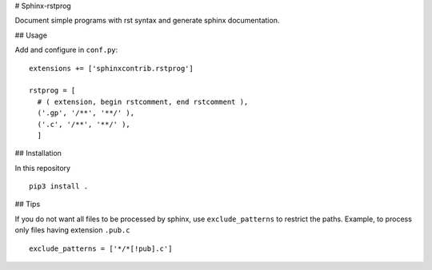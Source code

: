 # Sphinx-rstprog

Document simple programs with rst syntax and generate sphinx documentation.

## Usage

Add and configure in ``conf.py``::

  extensions += ['sphinxcontrib.rstprog']

  rstprog = [
    # ( extension, begin rstcomment, end rstcomment ),
    ('.gp', '/**', '**/' ),
    ('.c', '/**', '**/' ),
    ]

## Installation

In this repository

::
  
  pip3 install .

## Tips

If you do not want all files to be processed by sphinx, use
``exclude_patterns`` to restrict the paths. Example, to
process only files having extension ``.pub.c``

::

  exclude_patterns = ['*/*[!pub].c']

